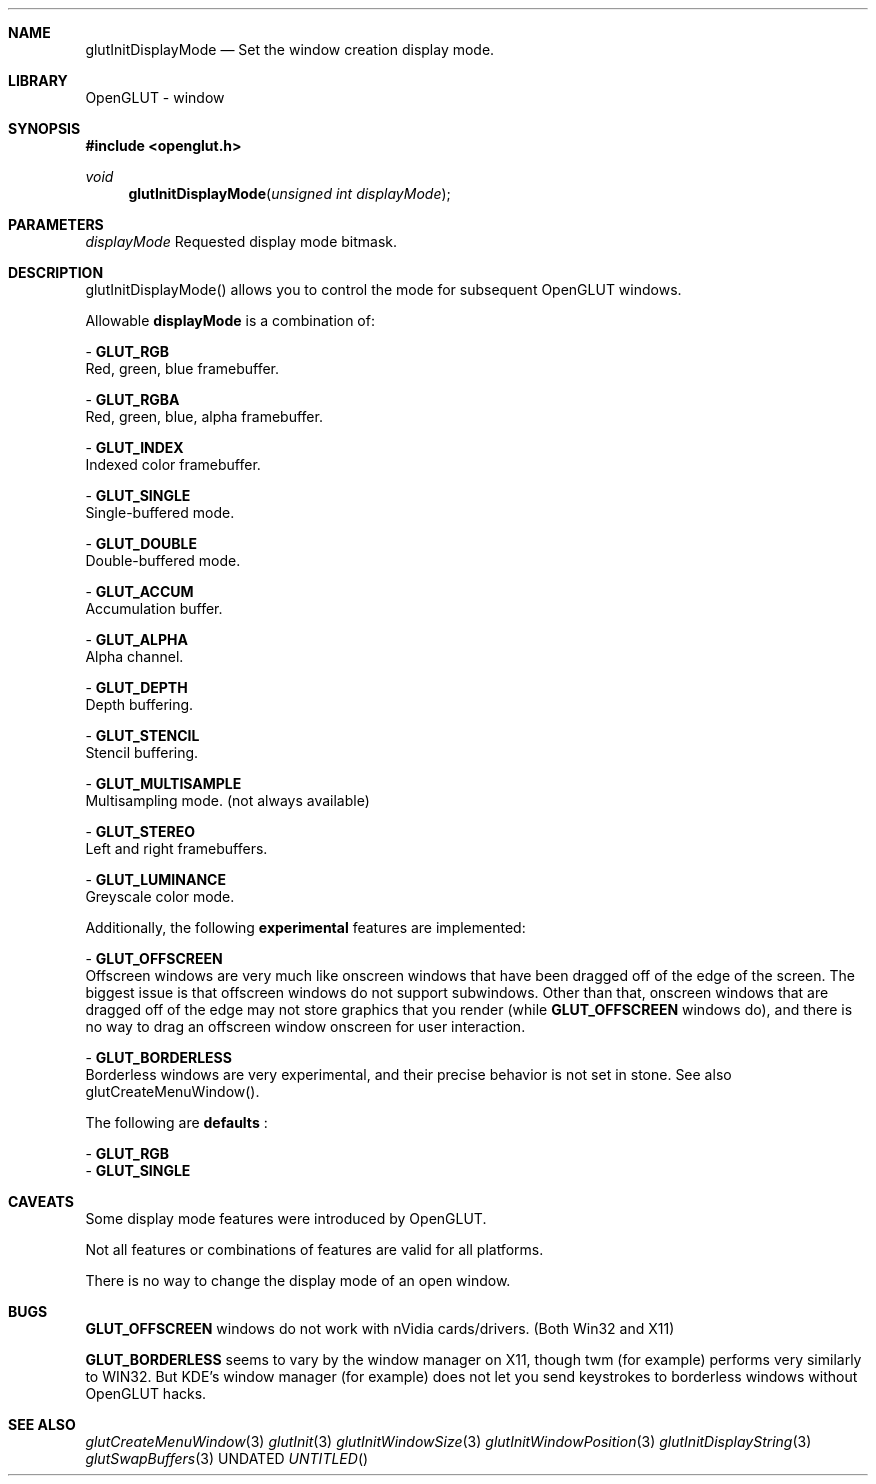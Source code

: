 .\" Copyright 2004, the OpenGLUT contributors
.Dt GLUTINITDISPLAYMODE 3 LOCAL
.Dd
.Sh NAME
.Nm glutInitDisplayMode
.Nd Set the window creation display mode.
.Sh LIBRARY
OpenGLUT - window
.Sh SYNOPSIS
.In openglut.h
.Ft  void
.Fn glutInitDisplayMode "unsigned int displayMode"
.Sh PARAMETERS
.Pp
.Bf Em
 displayMode
.Ef
    Requested display mode bitmask.
.Sh DESCRIPTION
glutInitDisplayMode() allows you to control
the mode for subsequent OpenGLUT windows.
.Pp
Allowable 
.Bf Sy
 displayMode
.Ef
 is a combination of:
.Pp
 - 
.Bf Sy
 GLUT_RGB
.Ef
 
.br
Red, green, blue framebuffer.
.Pp
 - 
.Bf Sy
 GLUT_RGBA
.Ef
 
.br
Red, green, blue, alpha framebuffer.
.Pp
 - 
.Bf Sy
 GLUT_INDEX
.Ef
 
.br
Indexed color framebuffer.
.Pp
 - 
.Bf Sy
 GLUT_SINGLE
.Ef
 
.br
Single-buffered mode.
.Pp
 - 
.Bf Sy
 GLUT_DOUBLE
.Ef
 
.br
Double-buffered mode.
.Pp
 - 
.Bf Sy
 GLUT_ACCUM
.Ef
 
.br
Accumulation buffer.
.Pp
 - 
.Bf Sy
 GLUT_ALPHA
.Ef
 
.br
Alpha channel.
.Pp
 - 
.Bf Sy
 GLUT_DEPTH
.Ef
 
.br
Depth buffering.
.Pp
 - 
.Bf Sy
 GLUT_STENCIL
.Ef
 
.br
Stencil buffering.
.Pp
 - 
.Bf Sy
 GLUT_MULTISAMPLE
.Ef
 
.br
Multisampling mode. (not always available)
.Pp
 - 
.Bf Sy
 GLUT_STEREO
.Ef
 
.br
Left and right framebuffers.
.Pp
 - 
.Bf Sy
 GLUT_LUMINANCE
.Ef
 
.br
Greyscale color mode.
.Pp
Additionally, the following 
.Bf Li
 experimental
.Ef
  features
are implemented:
.Pp
 - 
.Bf Sy
 GLUT_OFFSCREEN
.Ef
 
.br
Offscreen windows are very much
like onscreen windows that have been dragged off of the
edge of the screen.  The biggest issue is that offscreen
windows do not support subwindows.  Other than that,
onscreen windows that are dragged off of the edge may not
store graphics that you render (while 
.Bf Sy
 GLUT_OFFSCREEN
.Ef
 
windows do), and there is no way to drag an offscreen
window onscreen for user interaction.
.Pp
 - 
.Bf Sy
 GLUT_BORDERLESS
.Ef
 
.br
Borderless windows are very experimental,
and their precise behavior is not set in stone.
See also glutCreateMenuWindow().
.Pp
The following are 
.Bf Li
 defaults
.Ef
 :
.Pp
 - 
.Bf Sy
 GLUT_RGB
.Ef
 
 - 
.Bf Sy
 GLUT_SINGLE
.Ef
 
.Pp
.Sh CAVEATS
Some display mode features were introduced by OpenGLUT.
.Pp
Not all features or combinations of features are valid for all platforms.
.Pp
There is no way to change the display mode of an open window.
.Pp
.Sh BUGS
.Bf Sy
 GLUT_OFFSCREEN
.Ef
 windows do not work with nVidia cards/drivers.  (Both Win32 and X11)
.Pp
.Bf Sy
 GLUT_BORDERLESS
.Ef
 seems to vary by the window manager on X11, though twm (for example) performs very similarly to WIN32. But KDE's window manager (for example) does not let you send keystrokes to borderless windows without OpenGLUT hacks.
.Pp
.Sh SEE ALSO
.Xr glutCreateMenuWindow 3
.Xr glutInit 3
.Xr glutInitWindowSize 3
.Xr glutInitWindowPosition 3
.Xr glutInitDisplayString 3
.Xr glutSwapBuffers 3
.fl
.sp 3
